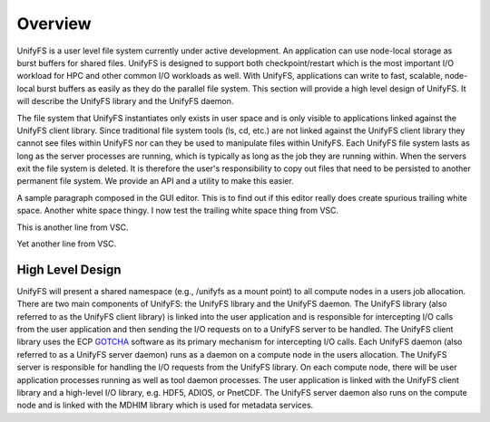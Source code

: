 ================
Overview
================

UnifyFS is a user level file system currently under active development. An
application can use node-local storage as burst buffers for shared files.
UnifyFS is designed to support both checkpoint/restart which is the most
important I/O workload for HPC and other common I/O workloads as well. With
UnifyFS, applications can write to fast, scalable, node-local burst buffers as
easily as they do the parallel file system. This section will provide a high
level design of UnifyFS. It will describe the UnifyFS library and the UnifyFS
daemon.

The file system that UnifyFS instantiates only exists in user space and is
only visible to applications linked against the UnifyFS client library.  Since
traditional file system tools (ls, cd, etc.) are not linked against the
UnifyFS client library they cannot see files within UnifyFS nor can they be
used to manipulate files within UnifyFS.  Each UnifyFS file system lasts as
long as the server processes are running, which is typically as long as the
job they are running within.  When the servers exit the file system is
deleted.  It is therefore the user's responsibility to copy out files that
need to be persisted to another permanent file system. We provide an API and
a utility to make this easier.

A sample paragraph composed in the GUI editor.  This is to find out if this editor
really does create spurious trailing white space.  Another white space thingy.  I
now test the trailing white space thing from VSC.

This is another line from VSC.

Yet another line from VSC.

---------------------------
High Level Design
---------------------------

.. image:: images/design-high-lvl.png

UnifyFS will present a shared namespace (e.g., /unifyfs as a mount point) to
all compute nodes in a users job allocation. There are two main components of
UnifyFS: the UnifyFS library and the UnifyFS daemon. The UnifyFS library (also
referred to as the UnifyFS client library) is linked into the user application
and is responsible for intercepting I/O calls from the user application and
then sending the I/O requests on to a UnifyFS server to be handled. The UnifyFS
client library uses the ECP `GOTCHA <https://github.com/LLNL/GOTCHA>`_ software
as its primary mechanism for intercepting I/O calls. Each UnifyFS daemon (also
referred to as a UnifyFS server daemon) runs as a daemon on a compute node in
the users allocation. The UnifyFS server is responsible for handling the I/O
requests from the UnifyFS library. On each compute node, there will be user
application processes running as well as tool daemon processes. The user
application is linked with the UnifyFS client library and a high-level I/O
library, e.g. HDF5, ADIOS, or PnetCDF. The UnifyFS server daemon also runs on
the compute node and is linked with the MDHIM library which is used for
metadata services.
